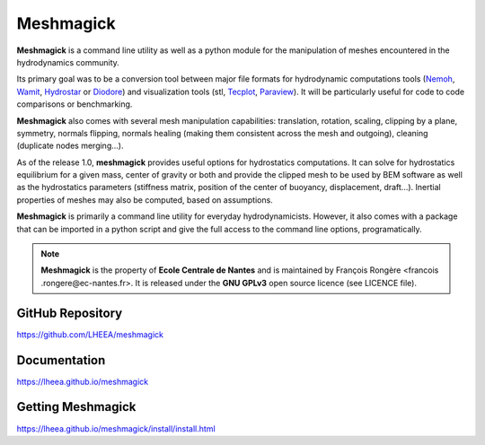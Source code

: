 Meshmagick
==========

**Meshmagick** is a command line utility as well as a python module for the manipulation of meshes encountered in the
hydrodynamics community.

Its primary goal was to be a conversion tool between major file formats for hydrodynamic computations tools (`Nemoh
<https://lheea.ec-nantes.fr/doku.php/emo/nemoh/start>`_, `Wamit <http://www.wamit.com/>`_, `Hydrostar
<http://www.veristar.com/portal/veristarinfo/detail/software/Seakeeping%20and%20Mooring%20Analysis/HYDROSTAR/Hydros>`_
or `Diodore <http://www.principia.fr/expertise-fields-software-products-diodore-132.html>`_) and visualization tools
(stl, `Tecplot <http://www.tecplot.com/>`_, `Paraview <http://www.paraview.org/>`_). It will be particularly useful for
code to code comparisons or benchmarking.

**Meshmagick** also comes with several mesh manipulation capabilities: translation, rotation, scaling, clipping by a
plane, symmetry, normals flipping, normals healing (making them consistent across the mesh and outgoing), cleaning
(duplicate nodes merging...).

As of the release 1.0, **meshmagick** provides useful options for hydrostatics computations. It can solve for
hydrostatics equilibrium for a given mass, center of gravity or both and provide the clipped mesh to be used by BEM
software as well as the hydrostatics parameters (stiffness matrix, position of the center of buoyancy, displacement,
draft...). Inertial properties of meshes may also be computed, based on assumptions.

**Meshmagick** is primarily a command line utility for everyday hydrodynamicists. However, it also comes with a
package that can be imported in a python script and give the full access to the command line options, programatically.

.. note::
    **Meshmagick** is the property of **Ecole Centrale de Nantes** and is maintained by François Rongère <francois
    .rongere@ec-nantes.fr>. It is released under the **GNU GPLv3** open source licence (see LICENCE file).

GitHub Repository
-----------------

https://github.com/LHEEA/meshmagick

Documentation
-------------

https://lheea.github.io/meshmagick

Getting Meshmagick
------------------

https://lheea.github.io/meshmagick/install/install.html
